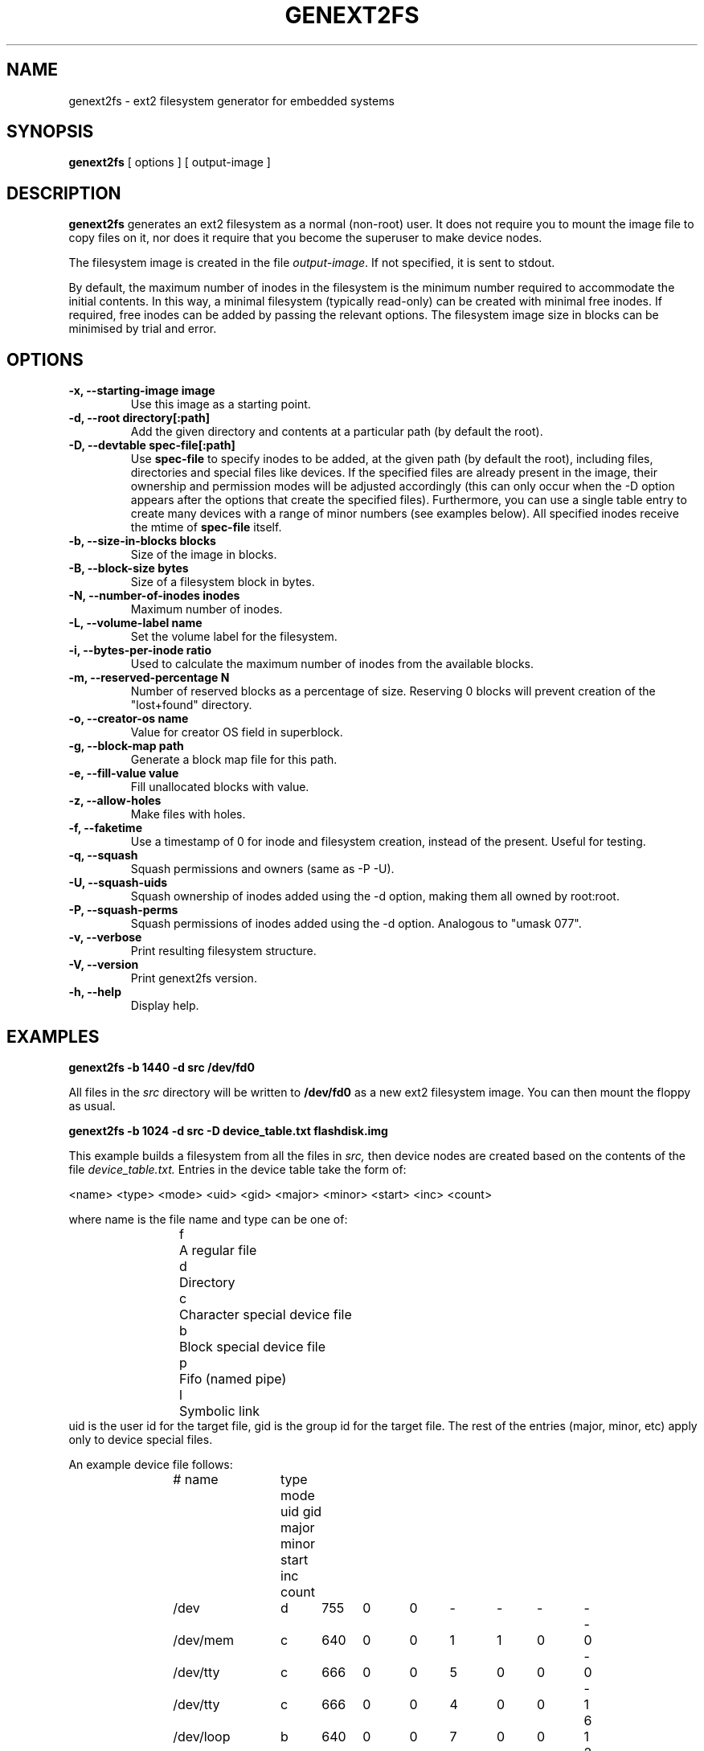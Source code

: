 .\"                                      Hey, EMACS: -*- nroff -*-
.\" First parameter, NAME, should be all caps
.\" Second parameter, SECTION, should be 1-8, maybe w/ subsection
.\" other parameters are allowed: see man(7), man(1)
.TH GENEXT2FS 8 "August 19, 2006"
.\" Please adjust this date whenever revising the manpage.
.\"
.\" Some roff macros, for reference:
.\" .nh        disable hyphenation
.\" .hy        enable hyphenation
.\" .ad l      left justify
.\" .ad b      justify to both left and right margins
.\" .nf        disable filling
.\" .fi        enable filling
.\" .br        insert line break
.\" .sp <n>    insert n+1 empty lines
.\" for manpage-specific macros, see man(7)
.SH NAME
genext2fs \- ext2 filesystem generator for embedded systems
.SH SYNOPSIS
.B genext2fs
.RI "[ options ] [ output\-image ]"
.SH DESCRIPTION
\fBgenext2fs\fP generates an ext2 filesystem
as a normal (non-root) user. It does not require you to mount
the image file to copy files on it, nor does it require that
you become the superuser to make device nodes.

The filesystem image is created in the file \fIoutput-image\fP. If not
specified, it is sent to stdout.

By default, the maximum number of inodes in the filesystem is the minimum
number required to accommodate the initial contents.
In this way, a minimal filesystem (typically read-only) can be created with
minimal free inodes.
If required, free inodes can be added by passing the relevant options.
The filesystem image size in blocks can be minimised by trial and error.
.SH OPTIONS
.TP
.BI "\-x, \-\-starting\-image image"
Use this image as a starting point.
.TP
.BI "\-d, \-\-root directory[:path]"
Add the given directory and contents at a particular path (by default
the root).
.TP
.BI "\-D, \-\-devtable spec\-file[:path]"
Use \fBspec-file\fP to specify inodes to be added, at the given
path (by default the root), including files, directories and
special files like devices.
If the specified files are already present in the image, their ownership
and permission modes will be adjusted accordingly (this can only occur 
when the -D option appears after the options that create the specified files).
Furthermore, you can use a single table entry to create many devices
with a range of minor numbers (see examples below).
All specified inodes receive the mtime of \fBspec-file\fP itself.
.TP
.BI "\-b, \-\-size\-in\-blocks blocks"
Size of the image in blocks.
.TP
.BI "\-B, \-\-block-size bytes"
Size of a filesystem block in bytes.
.TP
.BI "\-N, \-\-number\-of\-inodes inodes"
Maximum number of inodes.
.TP
.BI "\-L, \-\-volume\-label name"
Set the volume label for the filesystem.
.TP
.BI "\-i, \-\-bytes\-per\-inode ratio"
Used to calculate the maximum number of inodes from the available blocks.
.TP
.BI "\-m, \-\-reserved\-percentage N"
Number of reserved blocks as a percentage of size. Reserving 0 blocks will prevent creation of the "lost+found" directory.
.TP
.BI "\-o, \-\-creator\-os name"
Value for creator OS field in superblock.
.TP
.BI "\-g, \-\-block\-map path"
Generate a block map file for this path.
.TP
.BI "\-e, \-\-fill\-value value"
Fill unallocated blocks with value.
.TP
.BI "\-z, \-\-allow\-holes"
Make files with holes.
.TP
.BI "\-f, \-\-faketime"
Use a timestamp of 0 for inode and filesystem creation, instead of the present. Useful for testing.
.TP
.BI "\-q, \-\-squash"
Squash permissions and owners (same as -P -U).
.TP
.BI "\-U, \-\-squash\-uids"
Squash ownership of inodes added using the -d option, making them all
owned by root:root.
.TP
.BI "\-P, \-\-squash\-perms"
Squash permissions of inodes added using the -d option. Analogous to
"umask 077".
.TP
.BI "\-v, \-\-verbose"
Print resulting filesystem structure.
.TP
.BI "\-V, \-\-version"
Print genext2fs version.
.TP
.BI "\-h, \-\-help"
Display help.
.SH EXAMPLES

.EX
.B
genext2fs -b 1440 -d src /dev/fd0
.EE

All files in the 
.I src
directory will be written to
.B /dev/fd0
as a new ext2 filesystem image. You can then mount the floppy as
usual.

.EX
.B
genext2fs -b 1024 -d src -D device_table.txt flashdisk.img
.EE

This example builds a filesystem from all the files in 
.I src,
then device nodes are created based on the contents of the file
.I device_table.txt.
Entries in the device table take the form of:

<name> <type> <mode> <uid> <gid> <major> <minor> <start> <inc> <count>

where name is the file name and type can be one of: 
.RS
.nf
f	A regular file
d	Directory
c	Character special device file
b	Block special device file
p	Fifo (named pipe)
l	Symbolic link
.fi
.RE
uid is the user id for the target file, gid is the group id for the
target file.  The rest of the entries (major, minor, etc) apply only 
to device special files.

An example device file follows:

.RS
.nf
# name	type mode uid gid major minor start inc count

/dev		d	755	0	0	-	-	-	-	-
/dev/mem	c	640	0	0	1	1	0	0	-
/dev/tty	c	666	0	0	5	0	0	0	-
/dev/tty	c	666	0	0	4	0	0	1	6
/dev/loop	b	640	0	0	7	0	0	1	2
/dev/hda	b	640	0	0	3	0	0	0	-
/dev/hda	b	640	0	0	3	1	1	1	16
/dev/log	s	666	0	0	-	-	-	-	-
.fi
.RE

This device table creates the /dev directory, a character device
node /dev/mem (major 1, minor 1), and also creates /dev/tty, 
/dev/tty[0-5], /dev/loop[0-1], /dev/hda, /dev/hda1 to /dev/hda15 and
/dev/log socket.

.SH SEE ALSO
.BR mkfs(8),
.BR genromfs(8),
.BR mkisofs(8),
.BR mkfs.jffs2(1)
.br
.SH AUTHOR
This manual page was written by David Kimdon <dwhedon@debian.org>,
for the Debian GNU/Linux system (but may be used by others).
Examples provided by Erik Andersen <andersen@codepoet.org>.

